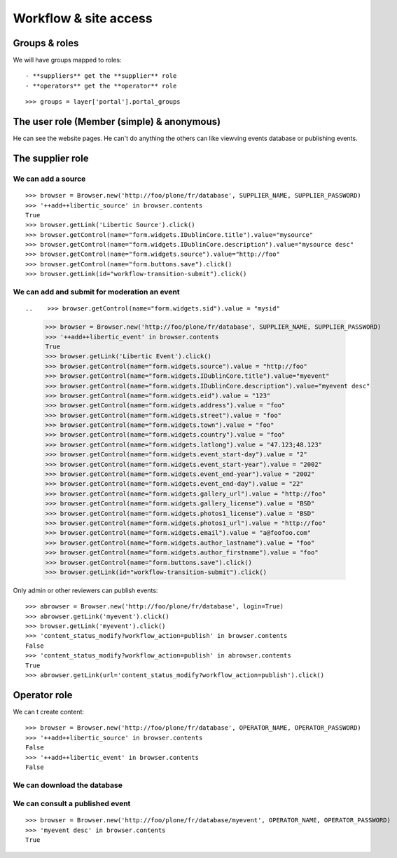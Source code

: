 Workflow & site access
=============================================

Groups & roles
------------------

We will have groups mapped to roles::

    - **suppliers** get the **supplier** role
    - **operators** get the **operator** role
::

    >>> groups = layer['portal'].portal_groups


The user role (Member (simple) & anonymous)
--------------------------------------------
He can see the website pages.
He can't do anything the others can like viewving events database or publishing events.

The supplier role
----------------------
We can add a source
~~~~~~~~~~~~~~~~~~~~~
::

    >>> browser = Browser.new('http://foo/plone/fr/database', SUPPLIER_NAME, SUPPLIER_PASSWORD)
    >>> '++add++libertic_source' in browser.contents
    True
    >>> browser.getLink('Libertic Source').click()
    >>> browser.getControl(name="form.widgets.IDublinCore.title").value="mysource"
    >>> browser.getControl(name="form.widgets.IDublinCore.description").value="mysource desc"
    >>> browser.getControl(name="form.widgets.source").value="http://foo"
    >>> browser.getControl(name="form.buttons.save").click()
    >>> browser.getLink(id="workflow-transition-submit").click()

We can add and submit for moderation an event
~~~~~~~~~~~~~~~~~~~~~~~~~~~~~~~~~~~~~~~~~~~~~~~~~~~~~~~~~~~
::


..    >>> browser.getControl(name="form.widgets.sid").value = "mysid"


    >>> browser = Browser.new('http://foo/plone/fr/database', SUPPLIER_NAME, SUPPLIER_PASSWORD)
    >>> '++add++libertic_event' in browser.contents
    True
    >>> browser.getLink('Libertic Event').click()
    >>> browser.getControl(name="form.widgets.source").value = "http://foo"
    >>> browser.getControl(name="form.widgets.IDublinCore.title").value="myevent"
    >>> browser.getControl(name="form.widgets.IDublinCore.description").value="myevent desc"
    >>> browser.getControl(name="form.widgets.eid").value = "123"
    >>> browser.getControl(name="form.widgets.address").value = "foo"
    >>> browser.getControl(name="form.widgets.street").value = "foo"
    >>> browser.getControl(name="form.widgets.town").value = "foo"
    >>> browser.getControl(name="form.widgets.country").value = "foo"
    >>> browser.getControl(name="form.widgets.latlong").value = "47.123;48.123"
    >>> browser.getControl(name="form.widgets.event_start-day").value = "2"
    >>> browser.getControl(name="form.widgets.event_start-year").value = "2002"
    >>> browser.getControl(name="form.widgets.event_end-year").value = "2002"
    >>> browser.getControl(name="form.widgets.event_end-day").value = "22"
    >>> browser.getControl(name="form.widgets.gallery_url").value = "http://foo"
    >>> browser.getControl(name="form.widgets.gallery_license").value = "BSD"
    >>> browser.getControl(name="form.widgets.photos1_license").value = "BSD"
    >>> browser.getControl(name="form.widgets.photos1_url").value = "http://foo"
    >>> browser.getControl(name="form.widgets.email").value = "a@foofoo.com"
    >>> browser.getControl(name="form.widgets.author_lastname").value = "foo"
    >>> browser.getControl(name="form.widgets.author_firstname").value = "foo"
    >>> browser.getControl(name="form.buttons.save").click()
    >>> browser.getLink(id="workflow-transition-submit").click()

Only admin or other reviewers can publish events::

    >>> abrowser = Browser.new('http://foo/plone/fr/database', login=True)
    >>> abrowser.getLink('myevent').click()
    >>> browser.getLink('myevent').click()
    >>> 'content_status_modify?workflow_action=publish' in browser.contents
    False
    >>> 'content_status_modify?workflow_action=publish' in abrowser.contents
    True
    >>> abrowser.getLink(url='content_status_modify?workflow_action=publish').click()


Operator role
---------------------
We can t create content::

    >>> browser = Browser.new('http://foo/plone/fr/database', OPERATOR_NAME, OPERATOR_PASSWORD)
    >>> '++add++libertic_source' in browser.contents
    False
    >>> '++add++libertic_event' in browser.contents
    False

We can download the database
~~~~~~~~~~~~~~~~~~~~~~~~~~~~~~~~~~

We can consult a published event
~~~~~~~~~~~~~~~~~~~~~~~~~~~~~~~~~~
::

    >>> browser = Browser.new('http://foo/plone/fr/database/myevent', OPERATOR_NAME, OPERATOR_PASSWORD)
    >>> 'myevent desc' in browser.contents
    True

